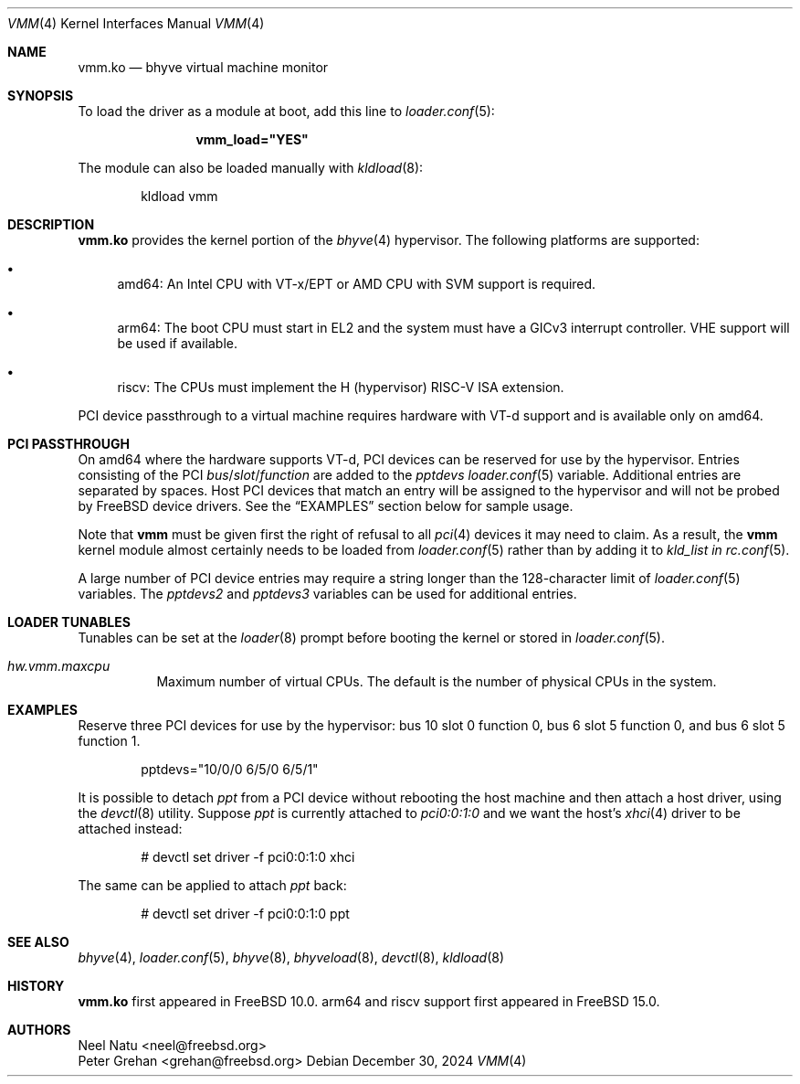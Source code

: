 .\" Copyright (c) 2013 Peter Grehan
.\" All rights reserved.
.\"
.\" Redistribution and use in source and binary forms, with or without
.\" modification, are permitted provided that the following conditions
.\" are met:
.\" 1. Redistributions of source code must retain the above copyright
.\"    notice, this list of conditions and the following disclaimer.
.\" 2. Redistributions in binary form must reproduce the above copyright
.\"    notice, this list of conditions and the following disclaimer in the
.\"    documentation and/or other materials provided with the distribution.
.\"
.\" THIS SOFTWARE IS PROVIDED BY THE AUTHORS AND CONTRIBUTORS ``AS IS'' AND
.\" ANY EXPRESS OR IMPLIED WARRANTIES, INCLUDING, BUT NOT LIMITED TO, THE
.\" IMPLIED WARRANTIES OF MERCHANTABILITY AND FITNESS FOR A PARTICULAR PURPOSE
.\" ARE DISCLAIMED.  IN NO EVENT SHALL THE AUTHORS OR CONTRIBUTORS BE LIABLE
.\" FOR ANY DIRECT, INDIRECT, INCIDENTAL, SPECIAL, EXEMPLARY, OR CONSEQUENTIAL
.\" DAMAGES (INCLUDING, BUT NOT LIMITED TO, PROCUREMENT OF SUBSTITUTE GOODS
.\" OR SERVICES; LOSS OF USE, DATA, OR PROFITS; OR BUSINESS INTERRUPTION)
.\" HOWEVER CAUSED AND ON ANY THEORY OF LIABILITY, WHETHER IN CONTRACT, STRICT
.\" LIABILITY, OR TORT (INCLUDING NEGLIGENCE OR OTHERWISE) ARISING IN ANY WAY
.\" OUT OF THE USE OF THIS SOFTWARE, EVEN IF ADVISED OF THE POSSIBILITY OF
.\" SUCH DAMAGE.
.\"
.Dd December 30, 2024
.Dt VMM 4
.Os
.Sh NAME
.Nm vmm.ko
.Nd "bhyve virtual machine monitor"
.Sh SYNOPSIS
To load the driver as a module at boot, add this line to
.Xr loader.conf 5 :
.Bd -literal -offset indent
.Cd vmm_load="YES"
.Ed
.Pp
The module can also be loaded manually with
.Xr kldload 8 :
.Bd -literal -offset indent
kldload vmm
.Ed
.Sh DESCRIPTION
.Nm
provides the kernel portion of the
.Xr bhyve 4
hypervisor.
The following platforms are supported:
.Bl -bullet -compat
.It
amd64: An Intel CPU with VT-x/EPT or AMD CPU with SVM support is required.
.It
arm64: The boot CPU must start in EL2 and the system must have a GICv3 interrupt
controller.
VHE support will be used if available.
.It
riscv: The CPUs must implement the H (hypervisor) RISC-V ISA extension.
.El
.Pp
PCI device passthrough to a virtual machine requires
hardware with VT-d support and is available only on amd64.
.Sh PCI PASSTHROUGH
On amd64 where the hardware supports VT-d,
PCI devices can be reserved for use by the hypervisor.
Entries consisting of the PCI
.Ar bus Ns / Ns Ar slot Ns / Ns Ar function
are added to the
.Va pptdevs
.Xr loader.conf 5
variable.
Additional entries are separated by spaces.
Host PCI devices that match an entry will be assigned to the hypervisor
and will not be probed by
.Fx
device drivers.
See the
.Sx EXAMPLES
section below for sample usage.
.Pp
Note that
.Nm vmm
must be given first the right of refusal to all
.Xr pci 4
devices it may need to claim.
As a result, the
.Nm vmm
kernel module almost certainly needs to be loaded from
.Xr loader.conf 5
rather than by adding it to
.Va kld_list in
.Xr rc.conf 5 .
.Pp
A large number of PCI device entries may require a string longer than the
128-character limit of
.Xr loader.conf 5
variables.
The
.Va pptdevs2
and
.Va pptdevs3
variables can be used for additional entries.
.Sh LOADER TUNABLES
Tunables can be set at the
.Xr loader 8
prompt before booting the kernel or stored in
.Xr loader.conf 5 .
.Bl -tag -width indent
.It Va hw.vmm.maxcpu
Maximum number of virtual CPUs.
The default is the number of physical CPUs in the system.
.El
.Sh EXAMPLES
Reserve three PCI devices for use by the hypervisor: bus 10 slot 0 function 0,
bus 6 slot 5 function 0, and bus 6 slot 5 function 1.
.Bd -literal -offset indent
pptdevs="10/0/0 6/5/0 6/5/1"
.Ed
.Pp
It is possible to detach
.Va ppt
from a PCI device without rebooting the host machine and then attach a host
driver, using the
.Xr devctl 8
utility.
Suppose
.Va ppt
is currently attached to
.Va pci0:0:1:0
and we want the host's
.Xr xhci 4
driver to be attached instead:
.Bd -literal -offset indent
# devctl set driver -f pci0:0:1:0 xhci
.Ed
.Pp
The same can be applied to attach
.Va ppt
back:
.Bd -literal -offset indent
# devctl set driver -f pci0:0:1:0 ppt
.Ed
.Sh SEE ALSO
.Xr bhyve 4 ,
.Xr loader.conf 5 ,
.Xr bhyve 8 ,
.Xr bhyveload 8 ,
.Xr devctl 8 ,
.Xr kldload 8
.Sh HISTORY
.Nm vmm.ko
first appeared in
.Fx 10.0 .
arm64 and riscv support first appeared in
.Fx 15.0 .
.Sh AUTHORS
.An Neel Natu Aq neel@freebsd.org
.An Peter Grehan Aq grehan@freebsd.org

